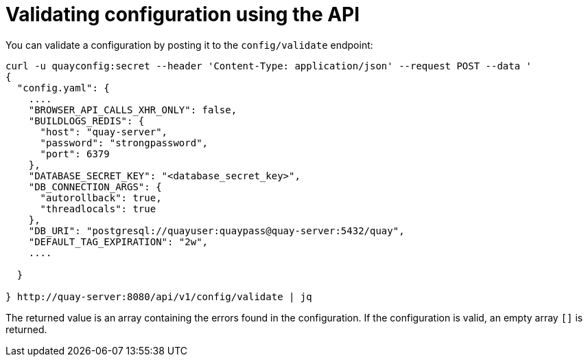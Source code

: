 = Validating configuration using the API

You can validate a configuration by posting it to the `config/validate` endpoint:

....
curl -u quayconfig:secret --header 'Content-Type: application/json' --request POST --data '
{
  "config.yaml": {
    ....
    "BROWSER_API_CALLS_XHR_ONLY": false,
    "BUILDLOGS_REDIS": {
      "host": "quay-server",
      "password": "strongpassword",
      "port": 6379
    },
    "DATABASE_SECRET_KEY": "<database_secret_key>",
    "DB_CONNECTION_ARGS": {
      "autorollback": true,
      "threadlocals": true
    },
    "DB_URI": "postgresql://quayuser:quaypass@quay-server:5432/quay",
    "DEFAULT_TAG_EXPIRATION": "2w",
    ....

  }

} http://quay-server:8080/api/v1/config/validate | jq
....


The returned value is an array containing the errors found in the configuration. If the configuration is valid, an empty array `[]` is returned.